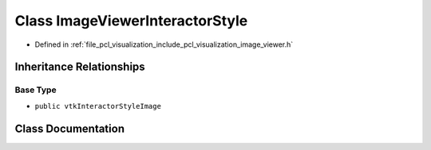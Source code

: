 .. _exhale_class_classpcl_1_1visualization_1_1_image_viewer_interactor_style:

Class ImageViewerInteractorStyle
================================

- Defined in :ref:`file_pcl_visualization_include_pcl_visualization_image_viewer.h`


Inheritance Relationships
-------------------------

Base Type
*********

- ``public vtkInteractorStyleImage``


Class Documentation
-------------------


.. doxygenclass:: pcl::visualization::ImageViewerInteractorStyle
   :members:
   :protected-members:
   :undoc-members:
